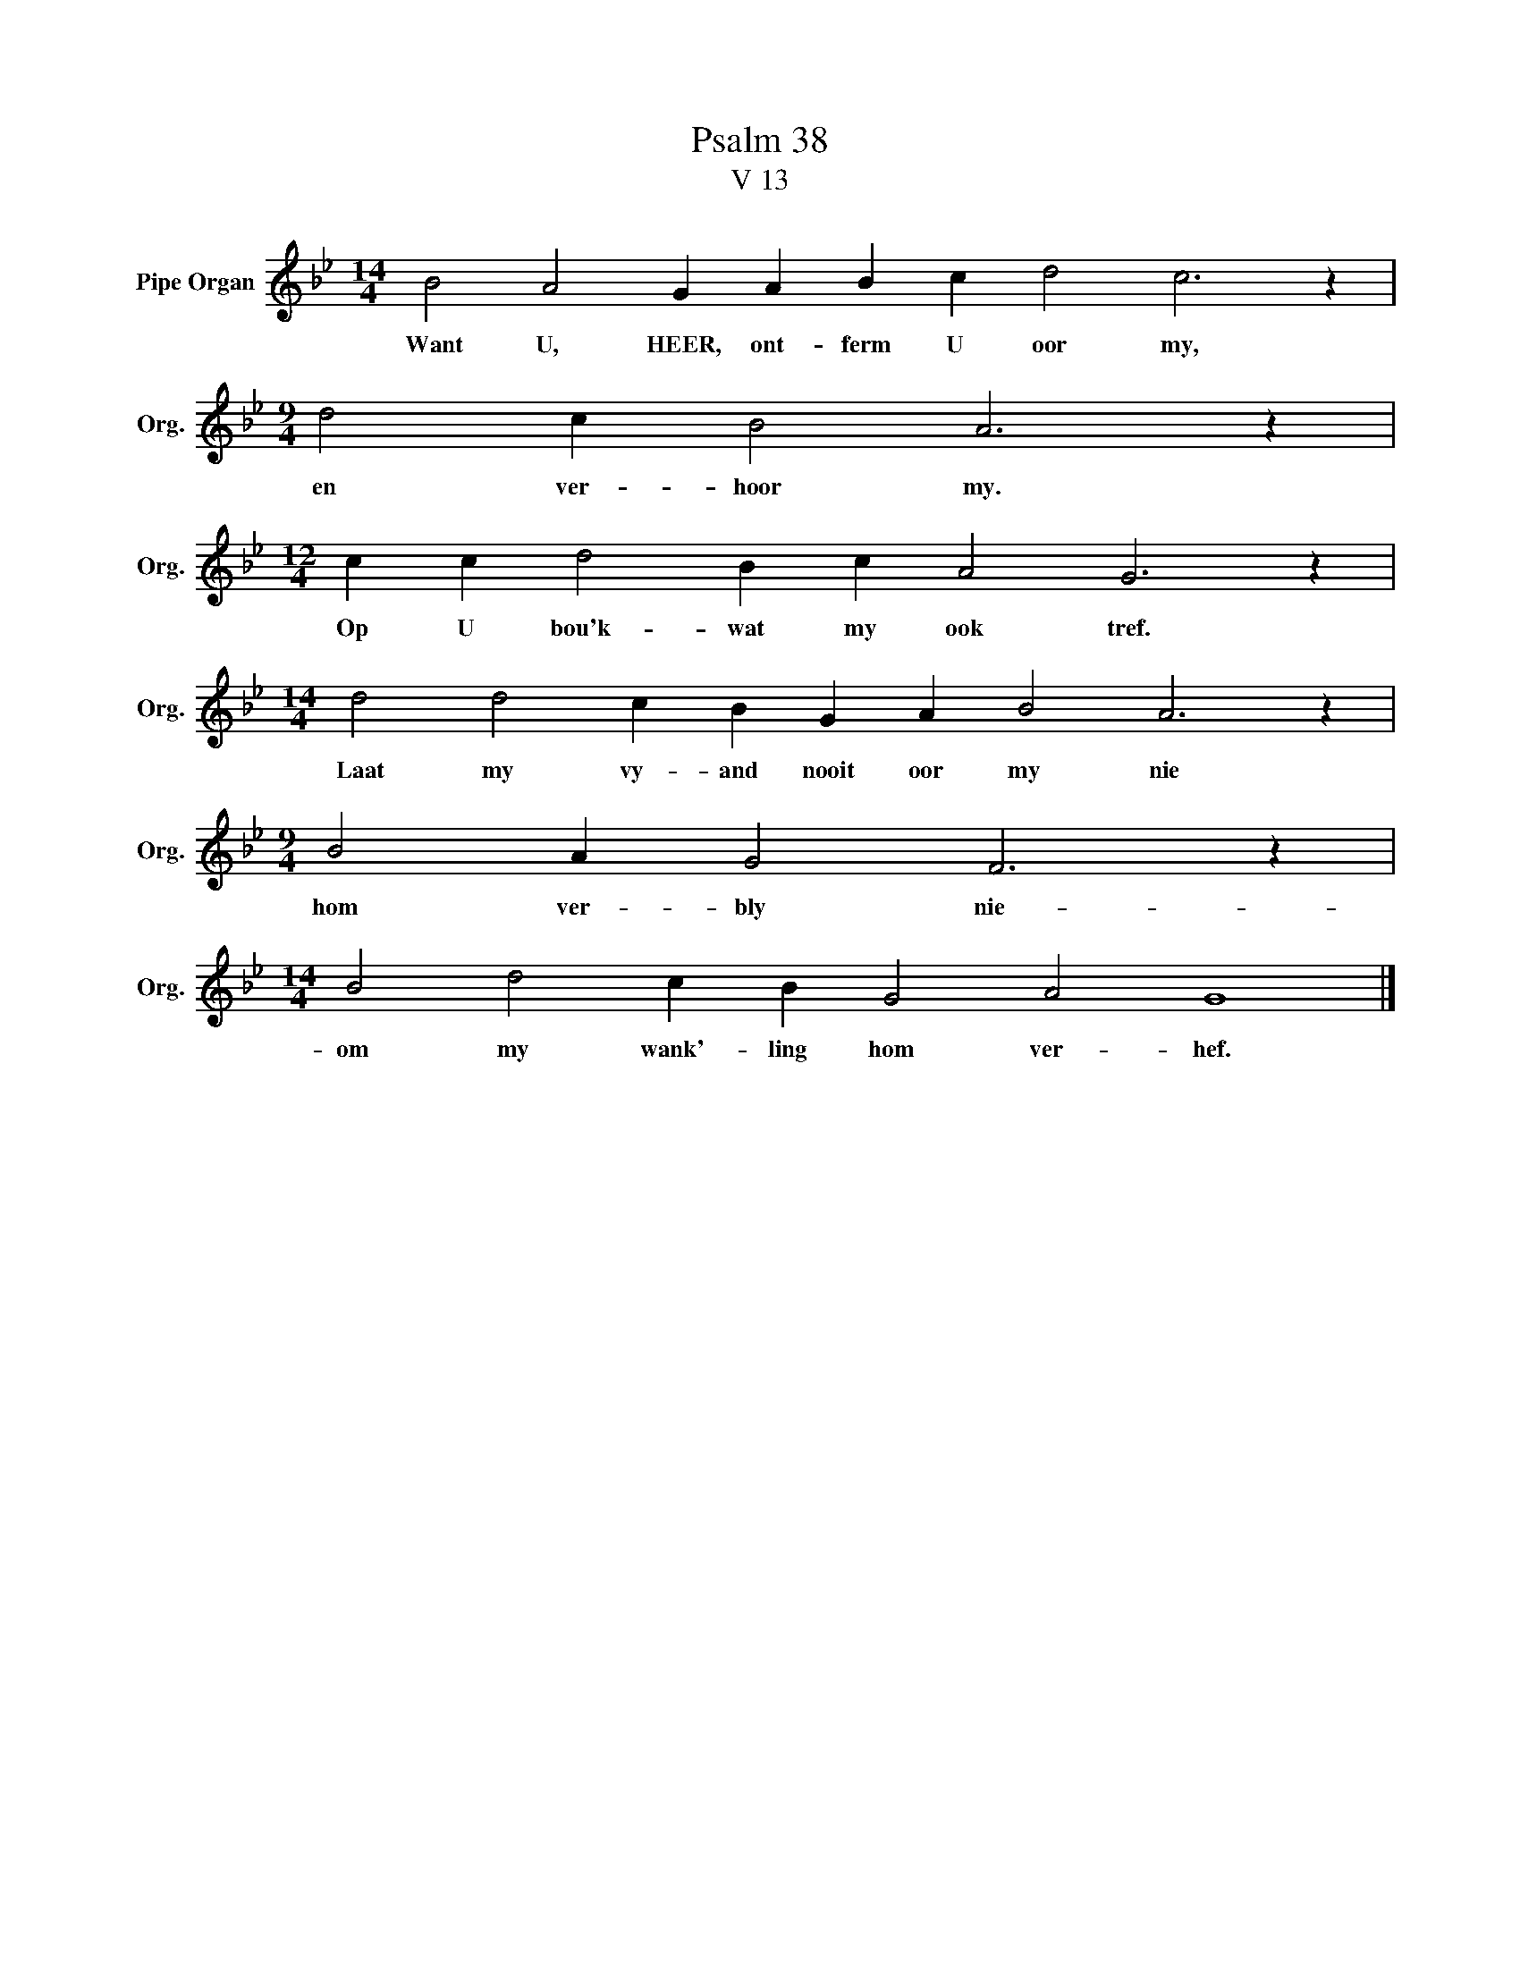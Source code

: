 X:1
T:Psalm 38
T:V 13
L:1/4
M:14/4
I:linebreak $
K:Bb
V:1 treble nm="Pipe Organ" snm="Org."
V:1
 B2 A2 G A B c d2 c3 z |$[M:9/4] d2 c B2 A3 z |$[M:12/4] c c d2 B c A2 G3 z |$ %3
w: Want U, HEER, ont- ferm U oor my,|en ver- hoor my.|Op U bou'k- wat my ook tref.|
[M:14/4] d2 d2 c B G A B2 A3 z |$[M:9/4] B2 A G2 F3 z |$[M:14/4] B2 d2 c B G2 A2 G4 |] %6
w: Laat my vy- and nooit oor my nie|hom ver- bly nie-|om my wank'- ling hom ver- hef.|

